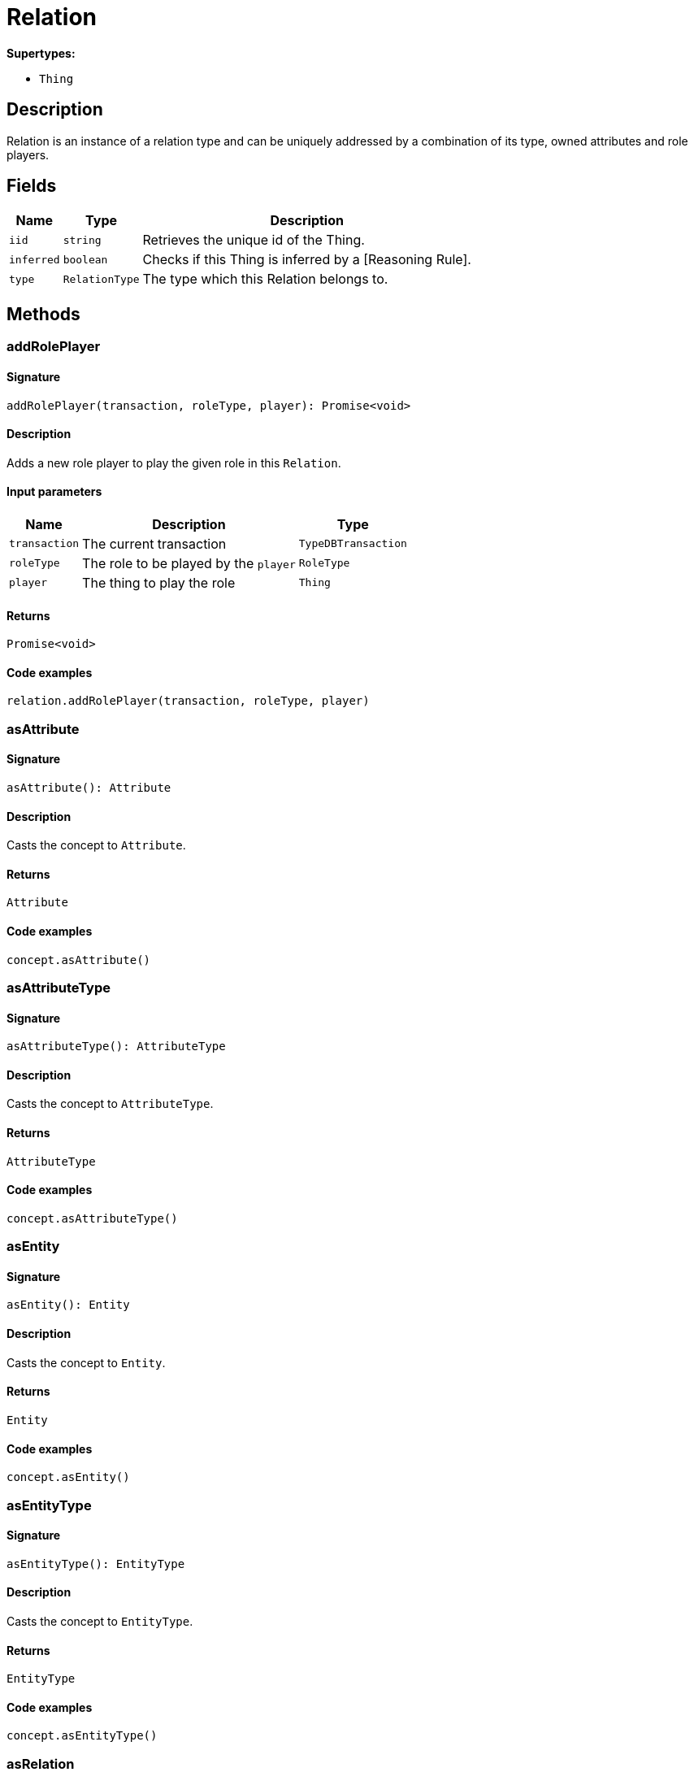 [#_Relation]
= Relation

*Supertypes:*

* `Thing`

== Description

Relation is an instance of a relation type and can be uniquely addressed by a combination of its type, owned attributes and role players.

== Fields

// tag::properties[]
[cols="~,~,~"]
[options="header"]
|===
|Name |Type |Description
a| `iid` a| `string` a| Retrieves the unique id of the Thing.
a| `inferred` a| `boolean` a| Checks if this Thing is inferred by a [Reasoning Rule].
a| `type` a| `RelationType` a| The type which this Relation belongs to.
|===
// end::properties[]

== Methods

// tag::methods[]
[#_addRolePlayer]
=== addRolePlayer

==== Signature

[source,nodejs]
----
addRolePlayer(transaction, roleType, player): Promise<void>
----

==== Description

Adds a new role player to play the given role in this `Relation`.

==== Input parameters

[cols="~,~,~"]
[options="header"]
|===
|Name |Description |Type
a| `transaction` a| The current transaction a| `TypeDBTransaction` 
a| `roleType` a| The role to be played by the `player` a| `RoleType` 
a| `player` a| The thing to play the role a| `Thing` 
|===

==== Returns

`Promise<void>`

==== Code examples

[source,nodejs]
----
relation.addRolePlayer(transaction, roleType, player)
----

[#_asAttribute]
=== asAttribute

==== Signature

[source,nodejs]
----
asAttribute(): Attribute
----

==== Description

Casts the concept to `Attribute`.

==== Returns

`Attribute`

==== Code examples

[source,nodejs]
----
concept.asAttribute()
----

[#_asAttributeType]
=== asAttributeType

==== Signature

[source,nodejs]
----
asAttributeType(): AttributeType
----

==== Description

Casts the concept to `AttributeType`.

==== Returns

`AttributeType`

==== Code examples

[source,nodejs]
----
concept.asAttributeType()
----

[#_asEntity]
=== asEntity

==== Signature

[source,nodejs]
----
asEntity(): Entity
----

==== Description

Casts the concept to `Entity`.

==== Returns

`Entity`

==== Code examples

[source,nodejs]
----
concept.asEntity()
----

[#_asEntityType]
=== asEntityType

==== Signature

[source,nodejs]
----
asEntityType(): EntityType
----

==== Description

Casts the concept to `EntityType`.

==== Returns

`EntityType`

==== Code examples

[source,nodejs]
----
concept.asEntityType()
----

[#_asRelation]
=== asRelation

==== Signature

[source,nodejs]
----
asRelation(): Relation
----

==== Description

Casts the concept to `Relation`.

==== Returns

`Relation`

==== Code examples

[source,nodejs]
----
concept.asRelation()
----

[#_asRelationType]
=== asRelationType

==== Signature

[source,nodejs]
----
asRelationType(): RelationType
----

==== Description

Casts the concept to `RelationType`.

==== Returns

`RelationType`

==== Code examples

[source,nodejs]
----
concept.asRelationType()
----

[#_asRoleType]
=== asRoleType

==== Signature

[source,nodejs]
----
asRoleType(): RoleType
----

==== Description

Casts the concept to `RoleType`.

==== Returns

`RoleType`

==== Code examples

[source,nodejs]
----
concept.asRoleType()
----

[#_asThing]
=== asThing

==== Signature

[source,nodejs]
----
asThing(): Thing
----

==== Description

Casts the concept to `Thing`.

==== Returns

`Thing`

==== Code examples

[source,nodejs]
----
concept.asThing()
----

[#_asThingType]
=== asThingType

==== Signature

[source,nodejs]
----
asThingType(): ThingType
----

==== Description

Casts the concept to `ThingType`.

==== Returns

`ThingType`

==== Code examples

[source,nodejs]
----
concept.asThingType()
----

[#_asType]
=== asType

==== Signature

[source,nodejs]
----
asType(): Type
----

==== Description

Casts the concept to `Type`.

==== Returns

`Type`

==== Code examples

[source,nodejs]
----
concept.asType()
----

[#_asValue]
=== asValue

==== Signature

[source,nodejs]
----
asValue(): Value
----

==== Description

Casts the concept to `Value`.

==== Returns

`Value`

==== Code examples

[source,nodejs]
----
concept.asValue()
----

[#_delete]
=== delete

==== Signature

[source,nodejs]
----
delete(transaction): Promise<void>
----

==== Description

Deletes this `Thing`.

==== Input parameters

[cols="~,~,~"]
[options="header"]
|===
|Name |Description |Type
a| `transaction` a| The current transaction a| `TypeDBTransaction` 
|===

==== Returns

`Promise<void>`

==== Code examples

[source,nodejs]
----
thing.delete(transaction)
----

[#_equals]
=== equals

==== Signature

[source,nodejs]
----
equals(concept): boolean
----

==== Description

Checks if this concept is equal to the argument `concept`.

==== Input parameters

[cols="~,~,~"]
[options="header"]
|===
|Name |Description |Type
a| `concept` a| The concept to compare to. a| `Concept` 
|===

==== Returns

`boolean`

[#_getHas]
=== getHas

==== Signature

[source,nodejs]
----
getHas(transaction): Stream<Attribute>
----

==== Description

Retrieves the `Attribute`s that this `Thing` owns. Optionally, filtered by an `AttributeType` or a list of `AttributeType`s. Optionally, filtered by `Annotation`s.

==== Input parameters

[cols="~,~,~"]
[options="header"]
|===
|Name |Description |Type
a| `transaction` a| The current transaction a| `TypeDBTransaction` 
|===

==== Returns

`Stream<Attribute>`

==== Code examples

[source,nodejs]
----
thing.getHas(transaction) thing.getHas(transaction, attributeType, [Annotation.KEY])
----

[#_getHas]
=== getHas

==== Signature

[source,nodejs]
----
getHas(transaction, annotations): Stream<Attribute>
----

==== Description

Retrieves the `Attribute`s that this `Thing` owns. Optionally, filtered by an `AttributeType` or a list of `AttributeType`s. Optionally, filtered by `Annotation`s.

==== Input parameters

[cols="~,~,~"]
[options="header"]
|===
|Name |Description |Type
a| `transaction` a| The current transaction a| `TypeDBTransaction` 
a| `annotations` a| The `AttributeType`s to filter the attributes by a| `Annotation[]` 
|===

==== Returns

`Stream<Attribute>`

==== Code examples

[source,nodejs]
----
thing.getHas(transaction) thing.getHas(transaction, attributeType, [Annotation.KEY])
----

[#_getHas]
=== getHas

==== Signature

[source,nodejs]
----
getHas(transaction, attributeType): Stream<Attribute>
----

==== Description

Retrieves the `Attribute`s that this `Thing` owns. Optionally, filtered by an `AttributeType` or a list of `AttributeType`s. Optionally, filtered by `Annotation`s.

==== Input parameters

[cols="~,~,~"]
[options="header"]
|===
|Name |Description |Type
a| `transaction` a| The current transaction a| `TypeDBTransaction` 
a| `attributeType` a| The `AttributeType`s to filter the attributes by a| `AttributeType` 
|===

==== Returns

`Stream<Attribute>`

==== Code examples

[source,nodejs]
----
thing.getHas(transaction) thing.getHas(transaction, attributeType, [Annotation.KEY])
----

[#_getHas]
=== getHas

==== Signature

[source,nodejs]
----
getHas(transaction, attributeTypes): Stream<Attribute>
----

==== Description

Retrieves the `Attribute`s that this `Thing` owns. Optionally, filtered by an `AttributeType` or a list of `AttributeType`s. Optionally, filtered by `Annotation`s.

==== Input parameters

[cols="~,~,~"]
[options="header"]
|===
|Name |Description |Type
a| `transaction` a| The current transaction a| `TypeDBTransaction` 
a| `attributeTypes` a| The `AttributeType`s to filter the attributes by a| `AttributeType[]` 
|===

==== Returns

`Stream<Attribute>`

==== Code examples

[source,nodejs]
----
thing.getHas(transaction) thing.getHas(transaction, attributeType, [Annotation.KEY])
----

[#_getHas]
=== getHas

==== Signature

[source,nodejs]
----
getHas(transaction, attributeTypes, annotations): Stream<Attribute>
----

==== Description

Retrieves the `Attribute`s that this `Thing` owns. Optionally, filtered by an `AttributeType` or a list of `AttributeType`s. Optionally, filtered by `Annotation`s.

==== Input parameters

[cols="~,~,~"]
[options="header"]
|===
|Name |Description |Type
a| `transaction` a| The current transaction a| `TypeDBTransaction` 
a| `attributeTypes` a| The `AttributeType`s to filter the attributes by a| `AttributeType[]` 
a| `annotations` a| Only retrieve attributes with all given `Annotation`s a| `Annotation[]` 
|===

==== Returns

`Stream<Attribute>`

==== Code examples

[source,nodejs]
----
thing.getHas(transaction) thing.getHas(transaction, attributeType, [Annotation.KEY])
----

[#_getPlayersByRoleType]
=== getPlayersByRoleType

==== Signature

[source,nodejs]
----
getPlayersByRoleType(transaction): Stream<Thing>
----

==== Description

Retrieves all role players of this `Relation`, optionally filtered by given role types.

==== Input parameters

[cols="~,~,~"]
[options="header"]
|===
|Name |Description |Type
a| `transaction` a| The current transaction a| `TypeDBTransaction` 
|===

==== Returns

`Stream<Thing>`

==== Code examples

[source,nodejs]
----
relation.getPlayersByRoleType(transaction) relation.getPlayersByRoleType(transaction, [roleType1, roleType2])
----

[#_getPlayersByRoleType]
=== getPlayersByRoleType

==== Signature

[source,nodejs]
----
getPlayersByRoleType(transaction, roleTypes): Stream<Thing>
----

==== Description

Retrieves all role players of this `Relation`, optionally filtered by given role types.

==== Input parameters

[cols="~,~,~"]
[options="header"]
|===
|Name |Description |Type
a| `transaction` a| The current transaction a| `TypeDBTransaction` 
a| `roleTypes` a| 0 or more role types a| `RoleType[]` 
|===

==== Returns

`Stream<Thing>`

==== Code examples

[source,nodejs]
----
relation.getPlayersByRoleType(transaction) relation.getPlayersByRoleType(transaction, [roleType1, roleType2])
----

[#_getPlaying]
=== getPlaying

==== Signature

[source,nodejs]
----
getPlaying(transaction): Stream<RoleType>
----

==== Description

Retrieves the roles that this `Thing` is currently playing.

==== Input parameters

[cols="~,~,~"]
[options="header"]
|===
|Name |Description |Type
a| `transaction` a| The current transaction a| `TypeDBTransaction` 
|===

==== Returns

`Stream<RoleType>`

==== Code examples

[source,nodejs]
----
thing.getPlaying(transaction)
----

[#_getRelating]
=== getRelating

==== Signature

[source,nodejs]
----
getRelating(transaction): Stream<RoleType>
----

==== Description

Retrieves all role types currently played in this `Relation`.

==== Input parameters

[cols="~,~,~"]
[options="header"]
|===
|Name |Description |Type
a| `transaction` a| The current transaction a| `TypeDBTransaction` 
|===

==== Returns

`Stream<RoleType>`

==== Code examples

[source,nodejs]
----
relation.getRelating(transaction)
----

[#_getRelations]
=== getRelations

==== Signature

[source,nodejs]
----
getRelations(transaction): Stream<Relation>
----

==== Description

Retrieves all the `Relations` which this `Thing` plays a role in, optionally filtered by one or more given roles.

==== Input parameters

[cols="~,~,~"]
[options="header"]
|===
|Name |Description |Type
a| `transaction` a| The current transaction a| `TypeDBTransaction` 
|===

==== Returns

`Stream<Relation>`

==== Code examples

[source,nodejs]
----
thing.getRelations(transaction, roleTypes)
----

[#_getRelations]
=== getRelations

==== Signature

[source,nodejs]
----
getRelations(transaction, roleTypes): Stream<Relation>
----

==== Description

Retrieves all the `Relations` which this `Thing` plays a role in, optionally filtered by one or more given roles.

==== Input parameters

[cols="~,~,~"]
[options="header"]
|===
|Name |Description |Type
a| `transaction` a| The current transaction a| `TypeDBTransaction` 
a| `roleTypes` a| The list of roles to filter the relations by. a| `RoleType[]` 
|===

==== Returns

`Stream<Relation>`

==== Code examples

[source,nodejs]
----
thing.getRelations(transaction, roleTypes)
----

[#_getRolePlayers]
=== getRolePlayers

==== Signature

[source,nodejs]
----
getRolePlayers(transaction): Promise<Map<RoleType, Thing[]>>
----

==== Description

Retrieves a mapping of all instances involved in the `Relation` and the role each play.

==== Input parameters

[cols="~,~,~"]
[options="header"]
|===
|Name |Description |Type
a| `transaction` a| The current transaction a| `TypeDBTransaction` 
|===

==== Returns

`Promise<Map<RoleType, Thing[]>>`

==== Code examples

[source,nodejs]
----
relation.getRolePlayers(transaction)
----

[#_isAttribute]
=== isAttribute

==== Signature

[source,nodejs]
----
isAttribute(): boolean
----

==== Description

Checks if the concept is an `Attribute`.

==== Returns

`boolean`

==== Code examples

[source,nodejs]
----
concept.isAttribute()
----

[#_isAttributeType]
=== isAttributeType

==== Signature

[source,nodejs]
----
isAttributeType(): boolean
----

==== Description

Checks if the concept is an `AttributeType`.

==== Returns

`boolean`

==== Code examples

[source,nodejs]
----
concept.isAttributeType()
----

[#_isDeleted]
=== isDeleted

==== Signature

[source,nodejs]
----
isDeleted(transaction): Promise<boolean>
----

==== Description

Checks if this `Thing` is deleted.

==== Input parameters

[cols="~,~,~"]
[options="header"]
|===
|Name |Description |Type
a| `transaction` a| The current transaction a| `TypeDBTransaction` 
|===

==== Returns

`Promise<boolean>`

==== Code examples

[source,nodejs]
----
thing.isDeleted(transaction)
----

[#_isEntity]
=== isEntity

==== Signature

[source,nodejs]
----
isEntity(): boolean
----

==== Description

Checks if the concept is an `Entity`.

==== Returns

`boolean`

==== Code examples

[source,nodejs]
----
concept.isEntity()
----

[#_isEntityType]
=== isEntityType

==== Signature

[source,nodejs]
----
isEntityType(): boolean
----

==== Description

Checks if the concept is an `EntityType`.

==== Returns

`boolean`

==== Code examples

[source,nodejs]
----
concept.isEntityType()
----

[#_isRelation]
=== isRelation

==== Signature

[source,nodejs]
----
isRelation(): boolean
----

==== Description

Checks if the concept is a `Relation`.

==== Returns

`boolean`

==== Code examples

[source,nodejs]
----
concept.isRelation()
----

[#_isRelationType]
=== isRelationType

==== Signature

[source,nodejs]
----
isRelationType(): boolean
----

==== Description

Checks if the concept is a `RelationType`.

==== Returns

`boolean`

==== Code examples

[source,nodejs]
----
concept.isRelationType()
----

[#_isRoleType]
=== isRoleType

==== Signature

[source,nodejs]
----
isRoleType(): boolean
----

==== Description

Checks if the concept is a `RoleType`.

==== Returns

`boolean`

==== Code examples

[source,nodejs]
----
concept.isRoleType()
----

[#_isThing]
=== isThing

==== Signature

[source,nodejs]
----
isThing(): boolean
----

==== Description

Checks if the concept is a `Thing`.

==== Returns

`boolean`

==== Code examples

[source,nodejs]
----
concept.isThing()
----

[#_isThingType]
=== isThingType

==== Signature

[source,nodejs]
----
isThingType(): boolean
----

==== Description

Checks if the concept is a `ThingType`.

==== Returns

`boolean`

==== Code examples

[source,nodejs]
----
concept.isThingType()
----

[#_isType]
=== isType

==== Signature

[source,nodejs]
----
isType(): boolean
----

==== Description

Checks if the concept is a `Type`.

==== Returns

`boolean`

==== Code examples

[source,nodejs]
----
concept.isType()
----

[#_isValue]
=== isValue

==== Signature

[source,nodejs]
----
isValue(): boolean
----

==== Description

Checks if the concept is a `Value`.

==== Returns

`boolean`

==== Code examples

[source,nodejs]
----
concept.isValue()
----

[#_removeRolePlayer]
=== removeRolePlayer

==== Signature

[source,nodejs]
----
removeRolePlayer(transaction, roleType, player): Promise<void>
----

==== Description

Removes the association of the given instance that plays the given role in this `Relation`.

==== Input parameters

[cols="~,~,~"]
[options="header"]
|===
|Name |Description |Type
a| `transaction` a| The current transaction a| `TypeDBTransaction` 
a| `roleType` a| The role to no longer be played by the thing in this `Relation` a| `RoleType` 
a| `player` a| The instance to no longer play the role in this `Relation` a| `Thing` 
|===

==== Returns

`Promise<void>`

==== Code examples

[source,nodejs]
----
relation.removeRolePlayer(transaction, roleType, player)
----

[#_setHas]
=== setHas

==== Signature

[source,nodejs]
----
setHas(transaction, attribute): Promise<void>
----

==== Description

Assigns an `Attribute` to be owned by this `Thing`.

==== Input parameters

[cols="~,~,~"]
[options="header"]
|===
|Name |Description |Type
a| `transaction` a| The current transaction a| `TypeDBTransaction` 
a| `attribute` a| The `Attribute` to be owned by this `Thing`. a| `Attribute` 
|===

==== Returns

`Promise<void>`

==== Code examples

[source,nodejs]
----
thing.setHas(transaction, attribute)
----

[#_toJSONRecord]
=== toJSONRecord

==== Signature

[source,nodejs]
----
toJSONRecord(): Record<string, string | number | boolean>
----

==== Description

Retrieves the concept as JSON.

==== Returns

`Record<string, string | number | boolean>`

==== Code examples

[source,nodejs]
----
concept.toJSONRecord()
----

[#_unsetHas]
=== unsetHas

==== Signature

[source,nodejs]
----
unsetHas(transaction, attribute): Promise<void>
----

==== Description

Unassigns an `Attribute` from this `Thing`.

==== Input parameters

[cols="~,~,~"]
[options="header"]
|===
|Name |Description |Type
a| `transaction` a| The current transaction a| `TypeDBTransaction` 
a| `attribute` a| The `Attribute` to be disowned from this `Thing`. a| `Attribute` 
|===

==== Returns

`Promise<void>`

==== Code examples

[source,nodejs]
----
thing.unsetHas(transaction, attribute)
----

// end::methods[]
